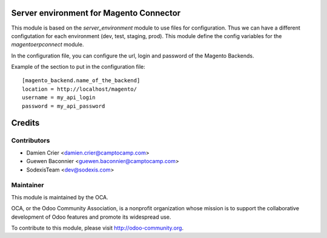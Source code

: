 .. image:: https://img.shields.io/badge/licence-AGPL--3-blue.svg
    :alt: License: AGPL-3

Server environment for Magento Connector
========================================

This module is based on the `server_environment` module to use files for
configuration.  Thus we can have a different configutation for each
environment (dev, test, staging, prod).  This module define the config
variables for the `magentoerpconnect` module.

In the configuration file, you can configure the url, login and
password of the Magento Backends.

Example of the section to put in the configuration file::

    [magento_backend.name_of_the_backend]
    location = http://localhost/magento/
    username = my_api_login
    password = my_api_password

Credits
=======

Contributors
------------

* Damien Crier <damien.crier@camptocamp.com>
* Guewen Baconnier <guewen.baconnier@camptocamp.com>
* SodexisTeam <dev@sodexis.com>

Maintainer
----------

.. image:: http://odoo-community.org/logo.png
   :alt: Odoo Community Association
   :target: http://odoo-community.org

This module is maintained by the OCA.

OCA, or the Odoo Community Association, is a nonprofit organization whose
mission is to support the collaborative development of Odoo features and
promote its widespread use.

To contribute to this module, please visit http://odoo-community.org.
